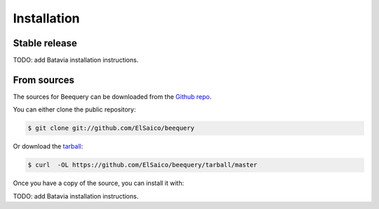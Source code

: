 .. highlight:: shell

============
Installation
============


Stable release
--------------

TODO: add Batavia installation instructions.


From sources
------------

The sources for Beequery can be downloaded from the `Github repo`_.

You can either clone the public repository:

.. code-block:: console

    $ git clone git://github.com/ElSaico/beequery

Or download the `tarball`_:

.. code-block:: console

    $ curl  -OL https://github.com/ElSaico/beequery/tarball/master

Once you have a copy of the source, you can install it with:

TODO: add Batavia installation instructions.

.. _Github repo: https://github.com/ElSaico/beequery
.. _tarball: https://github.com/ElSaico/beequery/tarball/master
